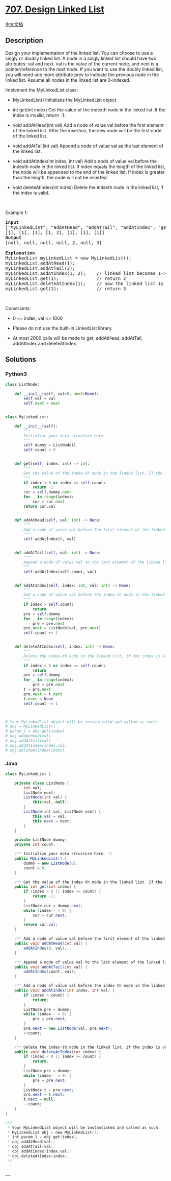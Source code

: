 * [[https://leetcode.com/problems/design-linked-list][707. Design Linked
List]]
  :PROPERTIES:
  :CUSTOM_ID: design-linked-list
  :END:
[[./solution/0700-0799/0707.Design Linked List/README.org][中文文档]]

** Description
   :PROPERTIES:
   :CUSTOM_ID: description
   :END:

#+begin_html
  <p>
#+end_html

Design your implementation of the linked list. You can choose to use a
singly or doubly linked list. A node in a singly linked list should have
two attributes: val and next. val is the value of the current node, and
next is a pointer/reference to the next node. If you want to use the
doubly linked list, you will need one more attribute prev to indicate
the previous node in the linked list. Assume all nodes in the linked
list are 0-indexed.

#+begin_html
  </p>
#+end_html

#+begin_html
  <p>
#+end_html

Implement the MyLinkedList class:

#+begin_html
  </p>
#+end_html

#+begin_html
  <ul>
#+end_html

#+begin_html
  <li>
#+end_html

MyLinkedList() Initializes the MyLinkedList object.

#+begin_html
  </li>
#+end_html

#+begin_html
  <li>
#+end_html

int get(int index) Get the value of the indexth node in the linked list.
If the index is invalid, return -1.

#+begin_html
  </li>
#+end_html

#+begin_html
  <li>
#+end_html

void addAtHead(int val) Add a node of value val before the first element
of the linked list. After the insertion, the new node will be the first
node of the linked list.

#+begin_html
  </li>
#+end_html

#+begin_html
  <li>
#+end_html

void addAtTail(int val) Append a node of value val as the last element
of the linked list.

#+begin_html
  </li>
#+end_html

#+begin_html
  <li>
#+end_html

void addAtIndex(int index, int val) Add a node of value val before the
indexth node in the linked list. If index equals the length of the
linked list, the node will be appended to the end of the linked list. If
index is greater than the length, the node will not be inserted.

#+begin_html
  </li>
#+end_html

#+begin_html
  <li>
#+end_html

void deleteAtIndex(int index) Delete the indexth node in the linked
list, if the index is valid.

#+begin_html
  </li>
#+end_html

#+begin_html
  </ul>
#+end_html

#+begin_html
  <p>
#+end_html

 

#+begin_html
  </p>
#+end_html

#+begin_html
  <p>
#+end_html

Example 1:

#+begin_html
  </p>
#+end_html

#+begin_html
  <pre>
  <strong>Input</strong>
  [&quot;MyLinkedList&quot;, &quot;addAtHead&quot;, &quot;addAtTail&quot;, &quot;addAtIndex&quot;, &quot;get&quot;, &quot;deleteAtIndex&quot;, &quot;get&quot;]
  [[], [1], [3], [1, 2], [1], [1], [1]]
  <strong>Output</strong>
  [null, null, null, null, 2, null, 3]

  <strong>Explanation</strong>
  MyLinkedList myLinkedList = new MyLinkedList();
  myLinkedList.addAtHead(1);
  myLinkedList.addAtTail(3);
  myLinkedList.addAtIndex(1, 2);    // linked list becomes 1-&gt;2-&gt;3
  myLinkedList.get(1);              // return 2
  myLinkedList.deleteAtIndex(1);    // now the linked list is 1-&gt;3
  myLinkedList.get(1);              // return 3
  </pre>
#+end_html

#+begin_html
  <p>
#+end_html

 

#+begin_html
  </p>
#+end_html

#+begin_html
  <p>
#+end_html

Constraints:

#+begin_html
  </p>
#+end_html

#+begin_html
  <ul>
#+end_html

#+begin_html
  <li>
#+end_html

0 <= index, val <= 1000

#+begin_html
  </li>
#+end_html

#+begin_html
  <li>
#+end_html

Please do not use the built-in LinkedList library.

#+begin_html
  </li>
#+end_html

#+begin_html
  <li>
#+end_html

At most 2000 calls will be made to get, addAtHead, addAtTail, addAtIndex
and deleteAtIndex.

#+begin_html
  </li>
#+end_html

#+begin_html
  </ul>
#+end_html

** Solutions
   :PROPERTIES:
   :CUSTOM_ID: solutions
   :END:

#+begin_html
  <!-- tabs:start -->
#+end_html

*** *Python3*
    :PROPERTIES:
    :CUSTOM_ID: python3
    :END:
#+begin_src python
  class ListNode:

      def __init__(self, val=0, next=None):
          self.val = val
          self.next = next


  class MyLinkedList:

      def __init__(self):
          """
          Initialize your data structure here.
          """
          self.dummy = ListNode()
          self.count = 0


      def get(self, index: int) -> int:
          """
          Get the value of the index-th node in the linked list. If the index is invalid, return -1.
          """
          if index < 0 or index >= self.count:
              return -1
          cur = self.dummy.next
          for _ in range(index):
              cur = cur.next
          return cur.val


      def addAtHead(self, val: int) -> None:
          """
          Add a node of value val before the first element of the linked list. After the insertion, the new node will be the first node of the linked list.
          """
          self.addAtIndex(0, val)


      def addAtTail(self, val: int) -> None:
          """
          Append a node of value val to the last element of the linked list.
          """
          self.addAtIndex(self.count, val)


      def addAtIndex(self, index: int, val: int) -> None:
          """
          Add a node of value val before the index-th node in the linked list. If index equals to the length of linked list, the node will be appended to the end of linked list. If index is greater than the length, the node will not be inserted.
          """
          if index > self.count:
              return
          pre = self.dummy
          for _ in range(index):
              pre = pre.next
          pre.next = ListNode(val, pre.next)
          self.count += 1


      def deleteAtIndex(self, index: int) -> None:
          """
          Delete the index-th node in the linked list, if the index is valid.
          """
          if index < 0 or index >= self.count:
              return
          pre = self.dummy
          for _ in range(index):
              pre = pre.next
          t = pre.next
          pre.next = t.next
          t.next = None
          self.count -= 1



  # Your MyLinkedList object will be instantiated and called as such:
  # obj = MyLinkedList()
  # param_1 = obj.get(index)
  # obj.addAtHead(val)
  # obj.addAtTail(val)
  # obj.addAtIndex(index,val)
  # obj.deleteAtIndex(index)
#+end_src

*** *Java*
    :PROPERTIES:
    :CUSTOM_ID: java
    :END:
#+begin_src java
  class MyLinkedList {

      private class ListNode {
          int val;
          ListNode next;
          ListNode(int val) {
              this(val, null);
          }
          ListNode(int val, ListNode next) {
              this.val = val;
              this.next = next;
          }
      }

      private ListNode dummy;
      private int count;

      /** Initialize your data structure here. */
      public MyLinkedList() {
          dummy = new ListNode(0);
          count = 0;
      }

      /** Get the value of the index-th node in the linked list. If the index is invalid, return -1. */
      public int get(int index) {
          if (index < 0 || index >= count) {
              return -1;
          }
          ListNode cur = dummy.next;
          while (index-- > 0) {
              cur = cur.next;
          }
          return cur.val;
      }

      /** Add a node of value val before the first element of the linked list. After the insertion, the new node will be the first node of the linked list. */
      public void addAtHead(int val) {
          addAtIndex(0, val);
      }

      /** Append a node of value val to the last element of the linked list. */
      public void addAtTail(int val) {
          addAtIndex(count, val);
      }

      /** Add a node of value val before the index-th node in the linked list. If index equals to the length of linked list, the node will be appended to the end of linked list. If index is greater than the length, the node will not be inserted. */
      public void addAtIndex(int index, int val) {
          if (index > count) {
              return;
          }
          ListNode pre = dummy;
          while (index-- > 0) {
              pre = pre.next;
          }
          pre.next = new ListNode(val, pre.next);
          ++count;
      }

      /** Delete the index-th node in the linked list, if the index is valid. */
      public void deleteAtIndex(int index) {
          if (index < 0 || index >= count) {
              return;
          }
          ListNode pre = dummy;
          while (index-- > 0) {
              pre = pre.next;
          }
          ListNode t = pre.next;
          pre.next = t.next;
          t.next = null;
          --count;
      }
  }

  /**
   * Your MyLinkedList object will be instantiated and called as such:
   * MyLinkedList obj = new MyLinkedList();
   * int param_1 = obj.get(index);
   * obj.addAtHead(val);
   * obj.addAtTail(val);
   * obj.addAtIndex(index,val);
   * obj.deleteAtIndex(index);
   */
#+end_src

*** *...*
    :PROPERTIES:
    :CUSTOM_ID: section
    :END:
#+begin_example
#+end_example

#+begin_html
  <!-- tabs:end -->
#+end_html
